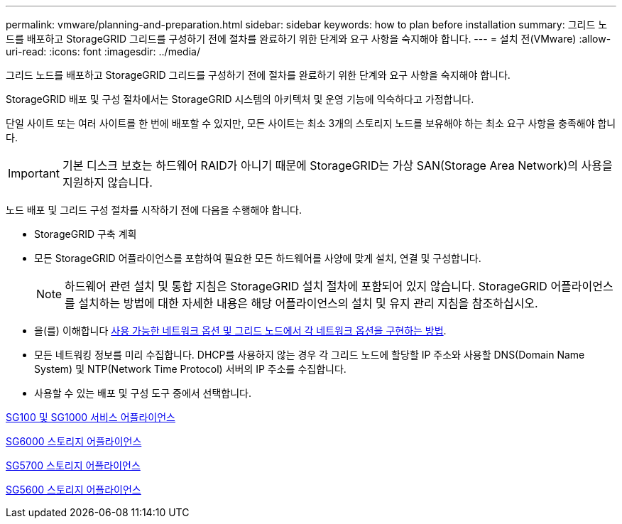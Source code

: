 ---
permalink: vmware/planning-and-preparation.html 
sidebar: sidebar 
keywords: how to plan before installation 
summary: 그리드 노드를 배포하고 StorageGRID 그리드를 구성하기 전에 절차를 완료하기 위한 단계와 요구 사항을 숙지해야 합니다. 
---
= 설치 전(VMware)
:allow-uri-read: 
:icons: font
:imagesdir: ../media/


[role="lead"]
그리드 노드를 배포하고 StorageGRID 그리드를 구성하기 전에 절차를 완료하기 위한 단계와 요구 사항을 숙지해야 합니다.

StorageGRID 배포 및 구성 절차에서는 StorageGRID 시스템의 아키텍처 및 운영 기능에 익숙하다고 가정합니다.

단일 사이트 또는 여러 사이트를 한 번에 배포할 수 있지만, 모든 사이트는 최소 3개의 스토리지 노드를 보유해야 하는 최소 요구 사항을 충족해야 합니다.


IMPORTANT: 기본 디스크 보호는 하드웨어 RAID가 아니기 때문에 StorageGRID는 가상 SAN(Storage Area Network)의 사용을 지원하지 않습니다.

노드 배포 및 그리드 구성 절차를 시작하기 전에 다음을 수행해야 합니다.

* StorageGRID 구축 계획
* 모든 StorageGRID 어플라이언스를 포함하여 필요한 모든 하드웨어를 사양에 맞게 설치, 연결 및 구성합니다.
+

NOTE: 하드웨어 관련 설치 및 통합 지침은 StorageGRID 설치 절차에 포함되어 있지 않습니다. StorageGRID 어플라이언스를 설치하는 방법에 대한 자세한 내용은 해당 어플라이언스의 설치 및 유지 관리 지침을 참조하십시오.

* 을(를) 이해합니다 xref:../network/index.adoc[사용 가능한 네트워크 옵션 및 그리드 노드에서 각 네트워크 옵션을 구현하는 방법].
* 모든 네트워킹 정보를 미리 수집합니다. DHCP를 사용하지 않는 경우 각 그리드 노드에 할당할 IP 주소와 사용할 DNS(Domain Name System) 및 NTP(Network Time Protocol) 서버의 IP 주소를 수집합니다.
* 사용할 수 있는 배포 및 구성 도구 중에서 선택합니다.


xref:../sg100-1000/index.adoc[SG100 및 SG1000 서비스 어플라이언스]

xref:../sg6000/index.adoc[SG6000 스토리지 어플라이언스]

xref:../sg5700/index.adoc[SG5700 스토리지 어플라이언스]

xref:../sg5600/index.adoc[SG5600 스토리지 어플라이언스]
